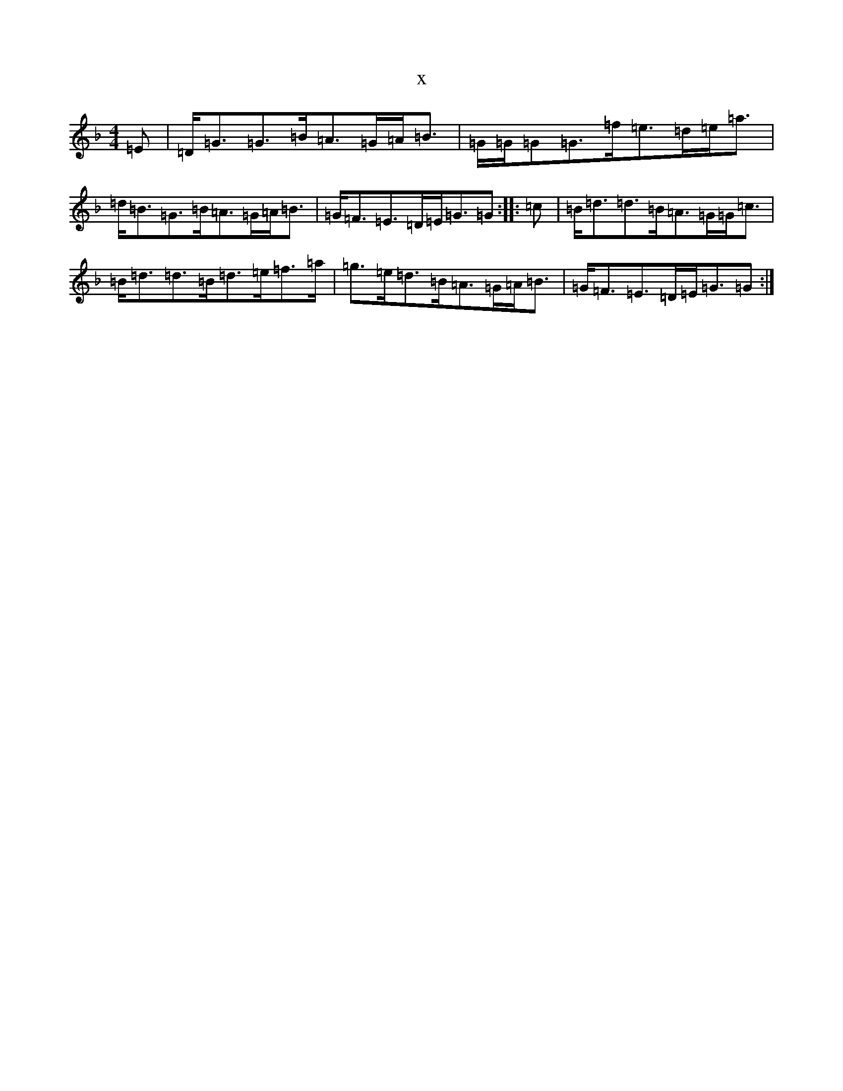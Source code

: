 X:5372
T:x
L:1/8
M:4/4
K: C Mixolydian
=E|=D<=G=G>=B=A>=G=A<=B|=G/2=G/2=G=G>=f=e>=d=e<=a|=d<=B=G>=B=A>=G=A<=B|=G<=F=E>=D=E<=G=G:||:=c|=B<=d=d>=B=A>=G=G<=c|=B<=d=d>=B=d>=e=f>=a|=g>=e=d>=B=A>=G=A<=B|=G<=F=E>=D=E<=G=G:|